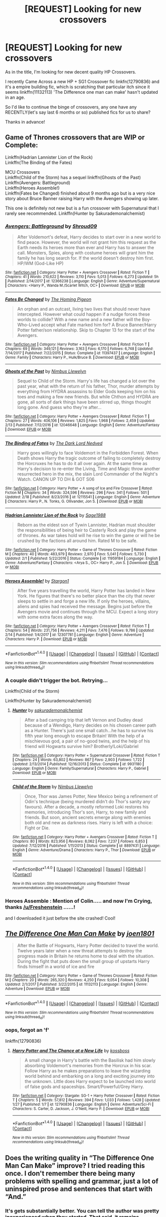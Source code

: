 #+TITLE: [REQUEST] Looking for new crossovers

* [REQUEST] Looking for new crossovers
:PROPERTIES:
:Author: Epwydadlan1
:Score: 3
:DateUnix: 1519308511.0
:DateShort: 2018-Feb-22
:FlairText: Request
:END:
As in the title, I'm looking for new decent quality HP Crossovers.

I recently Came Across a new HP + SG1 Crossover fic linkfn(12790836) and it's a empire building fic, which is scratching that particular itch since it seems linkffn(11132113) 'The Difference one man can make' hasn't updated in an age.

So I'd like to continue the binge of crossovers, any one have any RECENTLY(let's say last 6 months or so) published fics for us to share?

Thanks in advance!


** Game of Thrones crossovers that are WIP or Complete:

Linkffn(Hadrian Lannister Lion of the Rock)\\
Linkffn(The Binding of the Fates)

MCU Crossovers\\
Linkffn(Child of the Storm) has a sequel linkffn(Ghosts of the Past)\\
Linkffn(Avengers: Battleground)\\
Linkffn(Heroes Assemble!)\\
Linkffn(Fates be Changed) finished about 9 months ago but is a very nice story about Bruce Banner raising Harry with the Avengers showing up later.

This one is definitely not new but is a fun crossover with Supernatural that I rarely see recommended. Linkffn(Hunter by Sakurademonalchemist)
:PROPERTIES:
:Author: Freshenstein
:Score: 4
:DateUnix: 1519333781.0
:DateShort: 2018-Feb-23
:END:

*** [[http://www.fanfiction.net/s/12366238/1/][*/Avengers: Battleground/*]] by [[https://www.fanfiction.net/u/1806157/Shroud09][/Shroud09/]]

#+begin_quote
  After Voldemort's defeat, Harry decides to start over in a new world to find peace. However, the world will not grant him this request as the Earth needs its heroes more than ever and Harry has to answer the call. Monsters, Spies, along with costume heroes will grant him the family he has long search for. If the world doesn't destroy him first. HP/WM (God-Like HP)
#+end_quote

^{/Site/: [[http://www.fanfiction.net/][fanfiction.net]] *|* /Category/: Harry Potter + Avengers Crossover *|* /Rated/: Fiction T *|* /Chapters/: 41 *|* /Words/: 210,622 *|* /Reviews/: 3,110 *|* /Favs/: 5,013 *|* /Follows/: 6,273 *|* /Updated/: 5h *|* /Published/: 2/14/2017 *|* /id/: 12366238 *|* /Language/: English *|* /Genre/: Adventure/Supernatural *|* /Characters/: <Harry P., Wanda M./Scarlet Witch, OC> *|* /Download/: [[http://www.ff2ebook.com/old/ffn-bot/index.php?id=12366238&source=ff&filetype=epub][EPUB]] or [[http://www.ff2ebook.com/old/ffn-bot/index.php?id=12366238&source=ff&filetype=mobi][MOBI]]}

--------------

[[http://www.fanfiction.net/s/11397437/1/][*/Fates Be Changed/*]] by [[https://www.fanfiction.net/u/4783217/The-Homing-Pigeon][/The Homing Pigeon/]]

#+begin_quote
  An orphan and an outcast, living two lives that should never have intercepted. However what could happen if a nudge forces these worlds to collide? With a new name and a new father will the Boy-Who-Lived accept what Fate marked him for? A Bruce Banner/Harry Potter father/son relationship. Skip to Chapter 13 for the start of the Avengers.
#+end_quote

^{/Site/: [[http://www.fanfiction.net/][fanfiction.net]] *|* /Category/: Harry Potter + Avengers Crossover *|* /Rated/: Fiction T *|* /Chapters/: 69 *|* /Words/: 349,121 *|* /Reviews/: 3,163 *|* /Favs/: 6,170 *|* /Follows/: 6,748 *|* /Updated/: 7/14/2017 *|* /Published/: 7/22/2015 *|* /Status/: Complete *|* /id/: 11397437 *|* /Language/: English *|* /Genre/: Family *|* /Characters/: Harry P., Hulk/Bruce B. *|* /Download/: [[http://www.ff2ebook.com/old/ffn-bot/index.php?id=11397437&source=ff&filetype=epub][EPUB]] or [[http://www.ff2ebook.com/old/ffn-bot/index.php?id=11397437&source=ff&filetype=mobi][MOBI]]}

--------------

[[http://www.fanfiction.net/s/12046648/1/][*/Ghosts of the Past/*]] by [[https://www.fanfiction.net/u/2204901/Nimbus-Llewelyn][/Nimbus Llewelyn/]]

#+begin_quote
  Sequel to Child of the Storm. Harry's life has changed a lot over the past year, what with the return of his father, Thor, murder attempts by everything from HYDRA assassins to Elder Gods keeping him on his toes and making a few new friends. But while Chthon and HYDRA are gone, all sorts of dark things have been stirred up, things thought long gone. And guess who they're after...
#+end_quote

^{/Site/: [[http://www.fanfiction.net/][fanfiction.net]] *|* /Category/: Harry Potter + Avengers Crossover *|* /Rated/: Fiction T *|* /Chapters/: 27 *|* /Words/: 406,106 *|* /Reviews/: 1,825 *|* /Favs/: 1,968 *|* /Follows/: 2,459 *|* /Updated/: 2/13 *|* /Published/: 7/12/2016 *|* /id/: 12046648 *|* /Language/: English *|* /Genre/: Adventure/Fantasy *|* /Download/: [[http://www.ff2ebook.com/old/ffn-bot/index.php?id=12046648&source=ff&filetype=epub][EPUB]] or [[http://www.ff2ebook.com/old/ffn-bot/index.php?id=12046648&source=ff&filetype=mobi][MOBI]]}

--------------

[[http://www.fanfiction.net/s/12115541/1/][*/The Binding of Fates/*]] by [[https://www.fanfiction.net/u/499280/The-Dark-Lord-Nedved][/The Dark Lord Nedved/]]

#+begin_quote
  Harry goes willingly to face Voldemort in the Forbidden Forest. When Death shows Harry the tragic outcome of failing to completely destroy the Horcruxes he has to do it all over again. At the same time as Harry's decision to re-enter the Living, Time and Magic throw another resurrected hero in the mix, the slain Lord Commander of the Night's Watch. CANON UP TO DH & GOT S06
#+end_quote

^{/Site/: [[http://www.fanfiction.net/][fanfiction.net]] *|* /Category/: Harry Potter + A song of Ice and Fire Crossover *|* /Rated/: Fiction M *|* /Chapters/: 34 *|* /Words/: 324,596 *|* /Reviews/: 296 *|* /Favs/: 341 *|* /Follows/: 501 *|* /Updated/: 2/18 *|* /Published/: 8/23/2016 *|* /id/: 12115541 *|* /Language/: English *|* /Genre/: Adventure *|* /Characters/: Harry P., N. Tonks, G. Ollivander, Jon S. *|* /Download/: [[http://www.ff2ebook.com/old/ffn-bot/index.php?id=12115541&source=ff&filetype=epub][EPUB]] or [[http://www.ff2ebook.com/old/ffn-bot/index.php?id=12115541&source=ff&filetype=mobi][MOBI]]}

--------------

[[http://www.fanfiction.net/s/11959184/1/][*/Hadrian Lannister Lion of the Rock/*]] by [[https://www.fanfiction.net/u/1668784/Sage1988][/Sage1988/]]

#+begin_quote
  Reborn as the eldest son of Tywin Lannister, Hadrian must shoulder the responsibilities of being heir to Casterly Rock and play the game of thrones. As war takes hold will he rise to win the game or will he be crushed by the factions all around him. Rated M to be safe.
#+end_quote

^{/Site/: [[http://www.fanfiction.net/][fanfiction.net]] *|* /Category/: Harry Potter + Game of Thrones Crossover *|* /Rated/: Fiction M *|* /Chapters/: 40 *|* /Words/: 483,979 *|* /Reviews/: 2,970 *|* /Favs/: 5,041 *|* /Follows/: 5,730 *|* /Updated/: 2/1 *|* /Published/: 5/22/2016 *|* /Status/: Complete *|* /id/: 11959184 *|* /Language/: English *|* /Genre/: Adventure/Fantasy *|* /Characters/: <Arya S., OC> Harry P., Jon S. *|* /Download/: [[http://www.ff2ebook.com/old/ffn-bot/index.php?id=11959184&source=ff&filetype=epub][EPUB]] or [[http://www.ff2ebook.com/old/ffn-bot/index.php?id=11959184&source=ff&filetype=mobi][MOBI]]}

--------------

[[http://www.fanfiction.net/s/12307781/1/][*/Heroes Assemble!/*]] by [[https://www.fanfiction.net/u/5643202/Stargon1][/Stargon1/]]

#+begin_quote
  After five years travelling the world, Harry Potter has landed in New York. He figures that there's no better place than the city that never sleeps to settle in and forge a new life. If only the heroes, villains, aliens and spies had received the message. Begins just before the Avengers movie and continues through the MCU. Expect a long story with some extra faces along the way.
#+end_quote

^{/Site/: [[http://www.fanfiction.net/][fanfiction.net]] *|* /Category/: Harry Potter + Avengers Crossover *|* /Rated/: Fiction T *|* /Chapters/: 54 *|* /Words/: 231,756 *|* /Reviews/: 4,211 *|* /Favs/: 7,476 *|* /Follows/: 9,786 *|* /Updated/: 2/14 *|* /Published/: 1/4/2017 *|* /id/: 12307781 *|* /Language/: English *|* /Genre/: Adventure *|* /Characters/: Harry P. *|* /Download/: [[http://www.ff2ebook.com/old/ffn-bot/index.php?id=12307781&source=ff&filetype=epub][EPUB]] or [[http://www.ff2ebook.com/old/ffn-bot/index.php?id=12307781&source=ff&filetype=mobi][MOBI]]}

--------------

*FanfictionBot*^{1.4.0} *|* [[[https://github.com/tusing/reddit-ffn-bot/wiki/Usage][Usage]]] | [[[https://github.com/tusing/reddit-ffn-bot/wiki/Changelog][Changelog]]] | [[[https://github.com/tusing/reddit-ffn-bot/issues/][Issues]]] | [[[https://github.com/tusing/reddit-ffn-bot/][GitHub]]] | [[[https://www.reddit.com/message/compose?to=tusing][Contact]]]

^{/New in this version: Slim recommendations using/ ffnbot!slim! /Thread recommendations using/ linksub(thread_id)!}
:PROPERTIES:
:Author: FanfictionBot
:Score: 1
:DateUnix: 1519333869.0
:DateShort: 2018-Feb-23
:END:


*** A couple didn't trigger the bot. Retrying...

Linkffn(Child of the Storm)

Linkffn(Hunter by Sakurademonalchemist)
:PROPERTIES:
:Author: Freshenstein
:Score: 1
:DateUnix: 1519334135.0
:DateShort: 2018-Feb-23
:END:

**** [[http://www.fanfiction.net/s/9931180/1/][*/Hunter/*]] by [[https://www.fanfiction.net/u/912889/sakurademonalchemist][/sakurademonalchemist/]]

#+begin_quote
  After a bad camping trip that left Vernon and Dudley dead because of a Wendigo, Harry decides on his chosen career path as a Hunter. There's just one small catch...he has to survive his fifth year long enough to escape Britain! With the help of a mischievous god, a pair of no-good twins, and the help of his friend will Hogwarts survive him? Brotherly!Loki/Gabriel
#+end_quote

^{/Site/: [[http://www.fanfiction.net/][fanfiction.net]] *|* /Category/: Harry Potter + Supernatural Crossover *|* /Rated/: Fiction T *|* /Chapters/: 24 *|* /Words/: 63,802 *|* /Reviews/: 867 *|* /Favs/: 2,903 *|* /Follows/: 1,722 *|* /Updated/: 2/13/2014 *|* /Published/: 12/16/2013 *|* /Status/: Complete *|* /id/: 9931180 *|* /Language/: English *|* /Genre/: Family/Supernatural *|* /Characters/: Harry P., Gabriel *|* /Download/: [[http://www.ff2ebook.com/old/ffn-bot/index.php?id=9931180&source=ff&filetype=epub][EPUB]] or [[http://www.ff2ebook.com/old/ffn-bot/index.php?id=9931180&source=ff&filetype=mobi][MOBI]]}

--------------

[[http://www.fanfiction.net/s/8897431/1/][*/Child of the Storm/*]] by [[https://www.fanfiction.net/u/2204901/Nimbus-Llewelyn][/Nimbus Llewelyn/]]

#+begin_quote
  Once, Thor was James Potter, New Mexico being a refinement of Odin's technique (being murdered didn't do Thor's sanity any favours). After a decade, a mostly reformed Loki restores his memories, introducing Thor's son, Harry, to new family and friends. But soon, ancient secrets emerge along with enemies both old and new as darkness rises. Harry is left with a choice: Fight or Die.
#+end_quote

^{/Site/: [[http://www.fanfiction.net/][fanfiction.net]] *|* /Category/: Harry Potter + Avengers Crossover *|* /Rated/: Fiction T *|* /Chapters/: 80 *|* /Words/: 823,956 *|* /Reviews/: 8,062 *|* /Favs/: 7,237 *|* /Follows/: 6,853 *|* /Updated/: 7/12/2016 *|* /Published/: 1/11/2013 *|* /Status/: Complete *|* /id/: 8897431 *|* /Language/: English *|* /Genre/: Adventure/Drama *|* /Characters/: Harry P., Thor *|* /Download/: [[http://www.ff2ebook.com/old/ffn-bot/index.php?id=8897431&source=ff&filetype=epub][EPUB]] or [[http://www.ff2ebook.com/old/ffn-bot/index.php?id=8897431&source=ff&filetype=mobi][MOBI]]}

--------------

*FanfictionBot*^{1.4.0} *|* [[[https://github.com/tusing/reddit-ffn-bot/wiki/Usage][Usage]]] | [[[https://github.com/tusing/reddit-ffn-bot/wiki/Changelog][Changelog]]] | [[[https://github.com/tusing/reddit-ffn-bot/issues/][Issues]]] | [[[https://github.com/tusing/reddit-ffn-bot/][GitHub]]] | [[[https://www.reddit.com/message/compose?to=tusing][Contact]]]

^{/New in this version: Slim recommendations using/ ffnbot!slim! /Thread recommendations using/ linksub(thread_id)!}
:PROPERTIES:
:Author: FanfictionBot
:Score: 2
:DateUnix: 1519334147.0
:DateShort: 2018-Feb-23
:END:


*** Heroes Assemble : Mention of Colin..... and now I'm Crying, thanks [[/u/Freshenstein]] ......!

and I downloaded it just before the site crashed! Cool!
:PROPERTIES:
:Author: Epwydadlan1
:Score: 1
:DateUnix: 1519406250.0
:DateShort: 2018-Feb-23
:END:


** [[http://www.fanfiction.net/s/11132113/1/][*/The Difference One Man Can Make/*]] by [[https://www.fanfiction.net/u/6132825/joen1801][/joen1801/]]

#+begin_quote
  After the Battle of Hogwarts, Harry Potter decided to travel the world. Twelve years later when a new threat attempts to destroy the progress made in Britain he returns home to deal with the situation. During the fight that puts down the small group of upstarts Harry finds himself in a world of ice and fire
#+end_quote

^{/Site/: [[http://www.fanfiction.net/][fanfiction.net]] *|* /Category/: Harry Potter + Game of Thrones Crossover *|* /Rated/: Fiction M *|* /Chapters/: 20 *|* /Words/: 265,320 *|* /Reviews/: 4,250 *|* /Favs/: 9,054 *|* /Follows/: 10,308 *|* /Updated/: 2/1/2017 *|* /Published/: 3/22/2015 *|* /id/: 11132113 *|* /Language/: English *|* /Genre/: Adventure *|* /Download/: [[http://www.ff2ebook.com/old/ffn-bot/index.php?id=11132113&source=ff&filetype=epub][EPUB]] or [[http://www.ff2ebook.com/old/ffn-bot/index.php?id=11132113&source=ff&filetype=mobi][MOBI]]}

--------------

*FanfictionBot*^{1.4.0} *|* [[[https://github.com/tusing/reddit-ffn-bot/wiki/Usage][Usage]]] | [[[https://github.com/tusing/reddit-ffn-bot/wiki/Changelog][Changelog]]] | [[[https://github.com/tusing/reddit-ffn-bot/issues/][Issues]]] | [[[https://github.com/tusing/reddit-ffn-bot/][GitHub]]] | [[[https://www.reddit.com/message/compose?to=tusing][Contact]]]

^{/New in this version: Slim recommendations using/ ffnbot!slim! /Thread recommendations using/ linksub(thread_id)!}
:PROPERTIES:
:Author: FanfictionBot
:Score: 2
:DateUnix: 1519308522.0
:DateShort: 2018-Feb-22
:END:

*** oops, forgot an 'f'

linkffn(12790836)
:PROPERTIES:
:Author: Epwydadlan1
:Score: 1
:DateUnix: 1519308931.0
:DateShort: 2018-Feb-22
:END:

**** [[http://www.fanfiction.net/s/12790836/1/][*/Harry Potter and The Chance at a New Life/*]] by [[https://www.fanfiction.net/u/7098382/kossboss][/kossboss/]]

#+begin_quote
  A small change in Harry's battle with the Basilisk had him slowly absorbing Voldemort's memories from the Horcrux in his scar. Follow Harry as he makes preparations to leave the wizarding world behind and embarking on a long and exciting journey into the unknown. Little does Harry expect to be launched into world of false gods and spaceships. Smart/Powerful/Grey Harry.
#+end_quote

^{/Site/: [[http://www.fanfiction.net/][fanfiction.net]] *|* /Category/: Stargate: SG-1 + Harry Potter Crossover *|* /Rated/: Fiction T *|* /Chapters/: 5 *|* /Words/: 57,812 *|* /Reviews/: 394 *|* /Favs/: 1,033 *|* /Follows/: 1,428 *|* /Updated/: 1/27 *|* /Published/: 1/7 *|* /id/: 12790836 *|* /Language/: English *|* /Genre/: Adventure/Sci-Fi *|* /Characters/: S. Carter, D. Jackson, J. O'Neill, Harry P. *|* /Download/: [[http://www.ff2ebook.com/old/ffn-bot/index.php?id=12790836&source=ff&filetype=epub][EPUB]] or [[http://www.ff2ebook.com/old/ffn-bot/index.php?id=12790836&source=ff&filetype=mobi][MOBI]]}

--------------

*FanfictionBot*^{1.4.0} *|* [[[https://github.com/tusing/reddit-ffn-bot/wiki/Usage][Usage]]] | [[[https://github.com/tusing/reddit-ffn-bot/wiki/Changelog][Changelog]]] | [[[https://github.com/tusing/reddit-ffn-bot/issues/][Issues]]] | [[[https://github.com/tusing/reddit-ffn-bot/][GitHub]]] | [[[https://www.reddit.com/message/compose?to=tusing][Contact]]]

^{/New in this version: Slim recommendations using/ ffnbot!slim! /Thread recommendations using/ linksub(thread_id)!}
:PROPERTIES:
:Author: FanfictionBot
:Score: 1
:DateUnix: 1519308956.0
:DateShort: 2018-Feb-22
:END:


** Does the writing quality in “The Difference One Man Can Make” improve? I tried reading this once. I don't remember there being many problems with spelling and grammar, just a lot of uninspired prose and sentences that start with “And.”
:PROPERTIES:
:Score: 1
:DateUnix: 1519311186.0
:DateShort: 2018-Feb-22
:END:

*** It's gets substantially better. You can tell the author was pretty inexperienced when they started. That said, it remains exposition heavy throughout. The authors newer fic, The Last Lion of House Reyne is much better.
:PROPERTIES:
:Author: blandge
:Score: 3
:DateUnix: 1519312722.0
:DateShort: 2018-Feb-22
:END:


*** In my, a stranger from the internet, opinion, it does get better. but to be honest it's been some time since I've read it all the way through.

the plot develops though.
:PROPERTIES:
:Author: Epwydadlan1
:Score: 2
:DateUnix: 1519311794.0
:DateShort: 2018-Feb-22
:END:

**** Today promises to be a slow one at work. Maybe I'll give it another shot then. Thanks.
:PROPERTIES:
:Score: 1
:DateUnix: 1519313041.0
:DateShort: 2018-Feb-22
:END:


** If you like linkffn(Harry Potter and the Natural 21), you'll like the already-sizable, fast-updating linkao3(Harry Potter and the Girl in Red).
:PROPERTIES:
:Author: Achille-Talon
:Score: 1
:DateUnix: 1519324259.0
:DateShort: 2018-Feb-22
:END:

*** [[http://www.fanfiction.net/s/8096183/1/][*/Harry Potter and the Natural 20/*]] by [[https://www.fanfiction.net/u/3989854/Sir-Poley][/Sir Poley/]]

#+begin_quote
  Milo, a genre-savvy D&D Wizard and Adventurer Extraordinaire is forced to attend Hogwarts, and soon finds himself plunged into a new adventure of magic, mad old Wizards, metagaming, misunderstandings, and munchkinry. Updates Fridays.
#+end_quote

^{/Site/: [[http://www.fanfiction.net/][fanfiction.net]] *|* /Category/: Harry Potter + Dungeons and Dragons Crossover *|* /Rated/: Fiction T *|* /Chapters/: 72 *|* /Words/: 306,355 *|* /Reviews/: 5,943 *|* /Favs/: 5,235 *|* /Follows/: 5,909 *|* /Updated/: 12/1/2017 *|* /Published/: 5/7/2012 *|* /id/: 8096183 *|* /Language/: English *|* /Download/: [[http://www.ff2ebook.com/old/ffn-bot/index.php?id=8096183&source=ff&filetype=epub][EPUB]] or [[http://www.ff2ebook.com/old/ffn-bot/index.php?id=8096183&source=ff&filetype=mobi][MOBI]]}

--------------

[[http://archiveofourown.org/works/6835726][*/Harry Potter and the Girl in Red/*]] by [[http://www.archiveofourown.org/users/idX/pseuds/Id][/Id (idX)/]]

#+begin_quote
  Thrust into a world that makes no sense, Rose must earn the trust of the professors, keep her friends out of danger, and have fun doing it.
#+end_quote

^{/Site/: [[http://www.archiveofourown.org/][Archive of Our Own]] *|* /Fandoms/: Harry Potter - Fandom, Dungeons and Dragons - Fandom *|* /Published/: 2016-05-13 *|* /Completed/: 2016-10-29 *|* /Words/: 131395 *|* /Chapters/: 25/25 *|* /Comments/: 15 *|* /Kudos/: 66 *|* /Bookmarks/: 3 *|* /Hits/: 1797 *|* /ID/: 6835726 *|* /Download/: [[http://archiveofourown.org/downloads/Id/Id/6835726/Harry%20Potter%20and%20the%20Girl.epub?updated_at=1505703169][EPUB]] or [[http://archiveofourown.org/downloads/Id/Id/6835726/Harry%20Potter%20and%20the%20Girl.mobi?updated_at=1505703169][MOBI]]}

--------------

*FanfictionBot*^{1.4.0} *|* [[[https://github.com/tusing/reddit-ffn-bot/wiki/Usage][Usage]]] | [[[https://github.com/tusing/reddit-ffn-bot/wiki/Changelog][Changelog]]] | [[[https://github.com/tusing/reddit-ffn-bot/issues/][Issues]]] | [[[https://github.com/tusing/reddit-ffn-bot/][GitHub]]] | [[[https://www.reddit.com/message/compose?to=tusing][Contact]]]

^{/New in this version: Slim recommendations using/ ffnbot!slim! /Thread recommendations using/ linksub(thread_id)!}
:PROPERTIES:
:Author: FanfictionBot
:Score: 1
:DateUnix: 1519324267.0
:DateShort: 2018-Feb-22
:END:


** There's only two chapters, and it's very unlikely there will be any more anytime in the near future, but this is really interesting concept wise. Its a HP BNHA crossover where Petunia is a pro hero. Basically wizards and the wizarding world are still the same, but non wizards all have quirks and the muggle world is the BNHA world with pro heros and villians, etc.

[[http://silencia20.tumblr.com/post/164724376152/electric-heart-ch-1]]
:PROPERTIES:
:Author: prism1234
:Score: 1
:DateUnix: 1519367761.0
:DateShort: 2018-Feb-23
:END:
